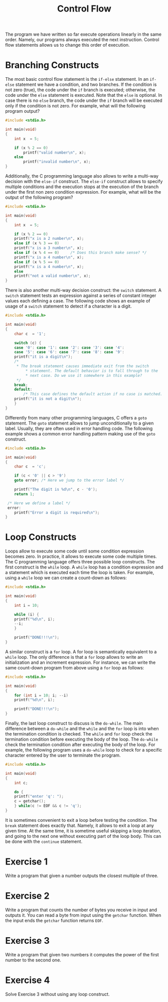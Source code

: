 #+TITLE: Control Flow

The program we have written so far execute operations linearly in the
same order. Namely, our programs always executed the next instruction.
Control flow statements allows us to change this order of execution.

* Branching Constructs
The most basic control flow statement is the ~if-else~ statement. In
an ~if-else~ statement we have a condition, and two branches. If the
condition is not zero (true), the code under the ~if~ branch is
executed; otherwise, the code under the ~else~ statement is
executed. Note that the ~else~ is optional. In case there is no ~else~
branch, the code under the ~if~ branch will be executed only if the
condition is not zero.  For example, what will the following program
output?

#+BEGIN_SRC c
  #include <stdio.h>

  int main(void)
  {
      int x  = 5;

      if (x % 2 == 0)
          printf("valid number\n", x);
      else
          printf("invalid number\n", x);
  }
#+END_SRC

Additionally, the C programming language also allows to write a
multi-way decision with the ~else-if~ construct. The ~else-if~
construct allows to specify multiple conditions and the execution
stops at the execution of the branch under the first non zero
condition expression. For example, what will be the output of the
following program?

#+BEGIN_SRC c
  #include <stdio.h>

  int main(void)
  {
      int x  = 5;

      if (x % 2 == 0)
	  printf("x is a 2 number\n", x);
      else if (x % 3 == 0)
	  printf("x is a 3 number\n", x);
      else if (x % 4 == 0)     /* Does this branch make sense? */
	  printf("x is a 4 number\n", x);
      else if (x % 5 == 0)
	  printf("x is a 4 number\n", x);
      else
	  printf("not a valid number\n", x);
  }
#+END_SRC

There is also another multi-way decision construct: the ~switch~
statement. A ~switch~ statement tests an expression against a series
of constant integer values each defining a case.  The following code
shows an example of usage of a ~switch~ statement to detect if a
character is a digit.

#+BEGIN_SRC c
  #include <stdio.h>

  int main(void)
  {
      char c  = '1';

      switch (c) {
      case '0': case '1': case '2': case '3': case '4':
      case '5': case '6': case '7': case '8': case '9':
	  printf("it is a digit\n");
	  /*
	   * The break statement causes immediate exit from the switch
           * statement. The default behavior is to fall through to the
           * next case. Do we use it somewhere in this example?
	   */
	  break;
      default:
          /* This case defines the default action if no case is matched. */  
	  printf("it is not a digit\n");
      }
  }
#+END_SRC

Differently from many other programming languages, C offers a ~goto~
statement.  The ~goto~ statement allows to jump unconditionally to a
given label. Usually, they are often used in error handling code.  The
following example shows a common error handling pattern making use of
the ~goto~ construct.

#+BEGIN_SRC c
  #include <stdio.h>

  int main(void)
  {
      char c  = 'c';

      if (c < '0' || c > '9')
	  goto error; /* Here we jump to the error label */

      printf("The digit is %d\n", c - '0');
      return 1;

   /* Here we define a label */
   error:
      printf("Error a digit is required\n");
  }
#+END_SRC

* Loop Constructs
Loops allow to execute some code until some condition expression
becomes zero. In practice, it allows to execute some code multiple
times. The C programming language offers three possible loop
constructs. The first construct is the ~while~ loop. A ~while~ loop
has a condition expression and a statement which is executed each time
the loop is taken.  For example, using a ~while~ loop we can create a
count-down as follows:

#+BEGIN_SRC c
  #include <stdio.h>

  int main(void)
  {
      int i = 10;

      while (i) {
	  printf("%d\n", i);
	  --i;
      }

      printf("DONE!!!\n");
  }
#+END_SRC

A similar construct is a ~for~ loop. A for loop is semantically
equivalent to a ~while~ loop.  The only difference is that a ~for~
loop allows to write an initialization and an increment expression.
For instance, we can write the same count-down program from above
using a ~for~ loop as follows:

#+BEGIN_SRC c
  #include <stdio.h>

  int main(void)
  {
      for (int i = 10; i; --i)
	  printf("%d\n", i);

      printf("DONE!!!\n");
  }
#+END_SRC

Finally, the last loop construct to discuss is the ~do-while~. The
main difference between a ~do-while~ and the ~while~ and the ~for~
loop is into when the termination condition is checked. The ~while~
and ~for~ loop check the termination condition before executing the
body of the loop. The ~do-while~ check the termination condition after
executing the body of the loop.  For example, the following program
uses a ~do-while~ loop to check for a specific character entered by
the user to terminate the program.

#+BEGIN_SRC c
  #include <stdio.h>

  int main(void)
  {
      int c;

      do {
	  printf("enter 'q': ");
	  c = getchar();
      } while(c != EOF && c != 'q');
  }
#+END_SRC

It is sometimes convenient to exit a loop before testing the
condition. The ~break~ statement does exactly that. Namely, it allows
to exit a loop at any given time. At the same time, it is sometime
useful skipping a loop iteration, and going to the next one without
executing part of the loop body. This can be done with the ~continue~
statement.

* Exercise 1
Write a program that given a number outputs the closest multiple of
three.

* Exercise 2
Write a program that counts the number of bytes you receive in input
and outputs it.  You can read a byte from input using the ~getchar~
function. When the input ends the ~getchar~ function returns ~EOF~.

* Exercise 3
Write a program that given two numbers it computes the power of the
first number to the second one.

* Exercise 4
Solve Exercise 3 without using any loop construct.
